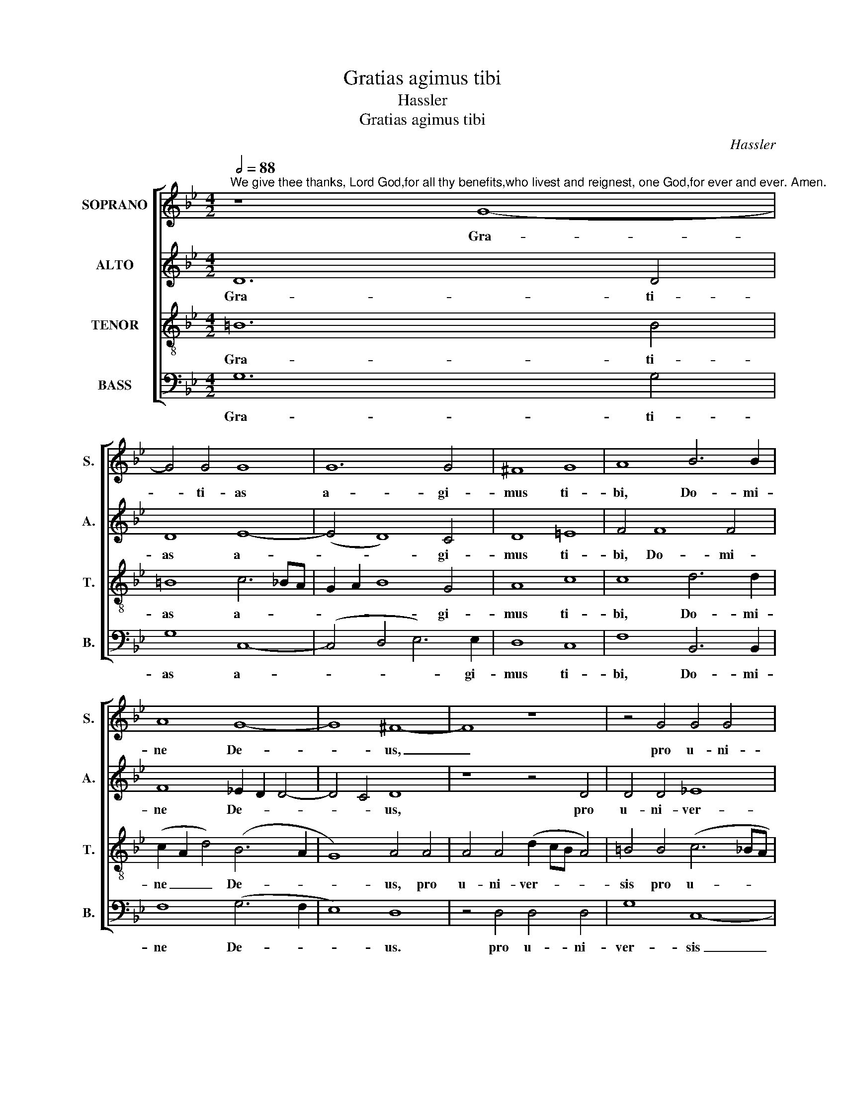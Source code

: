X:1
T:Gratias agimus tibi
T:Hassler
T:Gratias agimus tibi
C:Hassler
Z:Alleluia verse for Corpus Christi
%%score [ 1 2 3 4 ]
L:1/8
Q:1/2=88
M:4/2
K:Bb
V:1 treble nm="SOPRANO" snm="S."
V:2 treble nm="ALTO" snm="A."
V:3 treble-8 transpose=-12 nm="TENOR" snm="T."
V:4 bass nm="BASS" snm="B."
V:1
"^We give thee thanks, Lord God,for all thy benefits,who livest and reignest, one God,for ever and ever. Amen." z8 G8- | %1
w: Gra-|
 G4 G4 G8 | G12 G4 | ^F8 G8 | A8 B6 B2 | A8 G8- | G8 ^F8- | F8 z8 | z4 G4 G4 G4 | %9
w: * ti- as|a- gi-|mus ti-|bi, Do- mi-|ne De-|* us,|_|pro u- ni-|
 (c2 BA G4) A4 B4- | B4 B4 A6 A2 | G4 A6 G2 G4- | G4 ^F4 G8 | z8 z4 z2 G2 | _B4 A2 G2 ^F4 G2 =B2 | %15
w: ver- * * * sis be-|* ne- fi- ci-|is tu- * *|* * is,|qui|vi- vis et re- gnas, qui|
 c4 A2 A2 _B4 G4 | A8 G4 G4 | A6 A2 B4 c4- | c2 B2 B8 A4 | B4 A8 =B4 | (c2 B2 A2 G2 F4) A4- | %21
w: vi- vis et re- gnas,|De- us, per|o- mni- a sae-|* * * cu-|la sae- cu-|lo- * * * * rum.|
 A4 (G8 ^F4) ||[M:3/2] G8 _B4 | A6 A2 A4 | B6 B2 G4 | A6 B2 G4 | B8 A4 | B8 B4 | A6 A2 =B4 | %29
w: _ A- *|men. Per|o- mni- a|sae- cu- la|sae- cu- lo-|rum. A-|men. Per|o- mni- a|
 c6 c2 A4 | _B4 A4 G4 | G8 ^F4 | G8 _B4 | A6 A2 =B4 | c6 c2 A4 | _B4 A4 G4 | G8 ^F4 || %37
w: sae- cu- la|sae- cu- lo-|rum. A-|men. Per|o- mni- a|sae- cu- la|sae- cu- lo-|rum. A-|
[M:4/2] G4 d2 c2 B2 A2 G2 A2 | B2 A2 G2 F2 E2 C2 c4 | =B16 |] %40
w: men. A- * * * * *||men.|
V:2
 D12 D4 | D8 E8- | (E4 D8) C4 | D8 =E8 | F4 F8 F4 | F8 _E2 D2 D4- | D4 C4 D8 | z8 z4 D4 | %8
w: Gra- ti-|as a-|* * gi-|mus ti-|bi, Do- mi-|ne De- * *|* * us,|pro|
 D4 D4 _E8 | =E8 (F2 _E2 D2 =E2 | F4) F4 (F2 C2 F4-) | F2 F2 _E4 D8 | D8 z4 D4 | %13
w: u- ni- ver-|sis be- * * *|* ne- fi- * *|* ci- is tu-|is, qui|
 E4 D2 C2 =B,4 C2 E2 | F4 E2 D2 C4 D2 G2 | G4 F2 F2 F4 =E4 | (F2 C2 F4) =E4 E4 | F6 F2 G8 | %18
w: vi- vis et re- gnas, qui|vi- vis et re- gnas, qui|vi- vis et re- gnas,|De- * * us, per|o- mni- a|
 F12 F4 | D4 F8 F4 | G4 E4 D8- | D16 ||[M:3/2] D8 G4 | ^F6 F2 F4 | G6 G2 =E4 | =F4 F4 _E4 | F4 F8 | %27
w: sae- cu-|la sae- cu-|lo- rum. A-||men. Per|o- mni- a|sae- cu- la|sae- cu- lo-|rum. A-|
 D8 F4 | F6 F2 F4 | G6 G2 F4 | F4 F4 D4 | E4 D8 | D8 G4 | ^F6 F2 G4 | G6 G2 =F4 | F4 F4 D4 | %36
w: men. Per|o- mni- a|sae- cu- la|sae- cu- lo-|rum. A-|men. Per|o- mni- a|sae- cu- la|sae- cu- lo-|
 C4 D8 ||[M:4/2] D8 G,2 A,2 B,2 C2 | D4 E2 F2 G8 | G16 |] %40
w: rum. A-|men. A- * * *||men.|
V:3
 =B12 B4 | =B8 c6 _BA | G2 A2 B8 G4 | A8 c8 | c8 d6 d2 | (c2 A2 d4) (B6 A2 | G8) A4 A4 | %7
w: Gra- ti-|as a- * *|* * * gi-|mus ti-|bi, Do- mi-|ne _ _ De- *|* us, pro|
 A4 A4 (d2 cB A4) | =B4 B4 (c6 _BA | G4) c4 F4 f4 | d4 d4 c6 c2 | c4 c6 B2 B2 AG | A8 G4 B4 | %13
w: u- ni- ver- * * *|sis pro u- * *|* ni- ver- sis|be- ne- fi- ci-|is tu- * * * *|* is, qui|
 B4 A2 G2 F4 G2 c2 | d4 c2 B2 A4 G2 d2 | e4 c2 c2 d4 c4 | c8 c4 c4 | c6 c2 _e8 | (d8 c6) c2 | %19
w: vi- vis et re- gnas, qui|vi- vis et re- gnas, qui|vi- vis et re- gnas,|De- us, per|o- mni- a|sae- * cu-|
 B4 c8 d4 | (e2 d2 c2 B2 A4) F4 | (B8 A8) ||[M:3/2] =B8 d4 | d6 d2 d4 | d6 d2 c4 | c4 d4 _B4 | %26
w: la sae- cu-|lo- * * * * rum.|A- *|men. Per|o- mni- a|sae- cu- la|sae- cu- lo-|
 d4 c8 | B8 d4 | c6 c2 d4 | e6 e2 c4 | d4 c4 =B4 | c4 A8 | =B8 d4 | d6 d2 d4 | e6 e2 c4 | %35
w: rum. A-|men. Per|o- mni- a|sae- cu- la|sae- cu- lo-|rum. A-|men. Per|o- mni- a|sae- cu- la|
 d4 c4 _B4 | G4 A8 ||[M:4/2] B4 G2 A2 B2 c2 d2 c2 | B4 B4 e8 | d16 |] %40
w: sae- cu- lo-|rum. A-|men. A- * * * * *|* men. A-|men.|
V:4
 G,12 G,4 | G,8 C,8- | (C,4 D,4 E,6) E,2 | D,8 C,8 | F,8 B,,6 B,,2 | F,8 (G,6 F,2 | E,8) D,8 | %7
w: Gra- ti-|as a-|* * * gi-|mus ti-|bi, Do- mi-|ne De- *|* us.|
 z4 D,4 D,4 D,4 | G,8 C,8- | C,8 z4 B,,4- | B,,4 B,,4 F,6 F,2 | C,8 D,8- | D,8 G,4 G,4 | %13
w: pro u- ni-|ver- sis|_ be-|* ne- fi- ci-|is tu-|* is, qui|
 G,4 F,2 E,2 D,4 C,4 | z8 z4 z2 G,2 | C,4 F,2 F,2 B,,4 C,4 | F,8 C,4 C,4 | F,6 F,2 (_E,3 D, C,4) | %18
w: vi- vis et re- gnas,|qui|vi- vis et re- gnas,|De- us, per|o- mni- a _ _|
 (D,6 E,2 F,4) F,4 | B,,4 F,8 D,4 | C,8 D,8 | (B,,6 C,2 D,8) ||[M:3/2] G,8 G,4 | D,6 D,2 D,4 | %24
w: sae- * * cu-|la sae- cu-|lo- rum.|A- * *|men. Per|o- mni- a|
 G,6 G,2 C,4 | F,4 D,4 _E,4 | B,,4 F,8 | B,,8 B,,4 | F,6 F,2 D,4 | C,6 C,2 F,4 | B,4 F,4 G,4 | %31
w: sae- cu- la|sae- cu- lo-|rum. A-|men. Per|o- mni- a|sae- cu- la|sae- cu- lo-|
 C,4 D,8 | G,8 G,4 | D,6 D,2 G,4 | C,6 C,2 F,4 | B,4 F,4 G,4 | E,4 D,8 || %37
w: rum. A-|men. Per|o- mni- a|sae- cu- la|sae- cu- lo-|rum. A-|
[M:4/2] G,4 B,2 C2 D2 C2 B,2 A,2 | G,2 F,2 E,2 D,2 C,8 | G,16 |] %40
w: men. A- * * * * *||men.|

